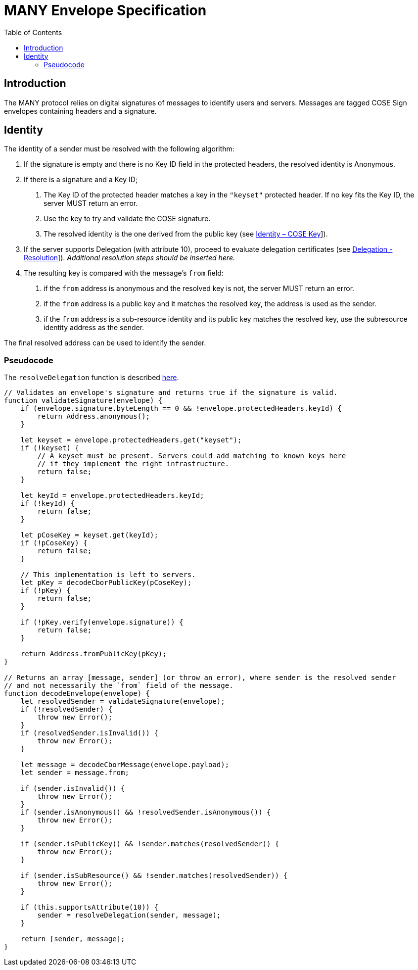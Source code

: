 = MANY Envelope Specification
:cddl: ./cddl/
// Metadata
:toc:
:hide-uri-scheme:

== Introduction

The MANY protocol relies on digital signatures of messages to identify users and servers.
Messages are tagged COSE Sign envelopes containing headers and a signature.

== Identity

The identity of a sender must be resolved with the following algorithm:

1. If the signature is empty and there is no Key ID field in the protected headers, the resolved identity is Anonymous.

2. If there is a signature and a Key ID;

   a. The Key ID of the protected header matches a key in the `"keyset"` protected header.
      If no key fits the Key ID, the server MUST return an error.
   b. Use the key to try and validate the COSE signature.
   c. The resolved identity is the one derived from the public key (see xref:identity.adoc#_cose_key[Identity – COSE Key]]).

3. If the server supports Delegation (with attribute 10), proceed to evaluate delegation certificates (see xref:delegation.adoc#_resolution[Delegation - Resolution]]).
   __Additional resolution steps should be inserted here.__

4. The resulting key is compared with the message's `from` field:
   a. if the `from` address is anonymous and the resolved key is not, the server MUST return an error.
   b. if the `from` address is a public key and it matches the resolved key, the address is used as the sender.
   c. if the `from` address is a sub-resource identity and its public key matches the resolved key, use the subresource identity address as the sender.

The final resolved address can be used to identify the sender.

=== Pseudocode

The `resolveDelegation` function is described xref:delegation.adoc#_pseudocode[here].

[source, javascript]
....
// Validates an envelope's signature and returns true if the signature is valid.
function validateSignature(envelope) {
    if (envelope.signature.byteLength == 0 && !envelope.protectedHeaders.keyId) {
        return Address.anonymous();
    }

    let keyset = envelope.protectedHeaders.get("keyset");
    if (!keyset) {
        // A keyset must be present. Servers could add matching to known keys here
        // if they implement the right infrastructure.
        return false;
    }

    let keyId = envelope.protectedHeaders.keyId;
    if (!keyId) {
        return false;
    }

    let pCoseKey = keyset.get(keyId);
    if (!pCoseKey) {
        return false;
    }

    // This implementation is left to servers.
    let pKey = decodeCborPublicKey(pCoseKey);
    if (!pKey) {
        return false;
    }

    if (!pKey.verify(envelope.signature)) {
        return false;
    }

    return Address.fromPublicKey(pKey);
}

// Returns an array [message, sender] (or throw an error), where sender is the resolved sender
// and not necessarily the `from` field of the message.
function decodeEnvelope(envelope) {
    let resolvedSender = validateSignature(envelope);
    if (!resolvedSender) {
        throw new Error();
    }
    if (resolvedSender.isInvalid()) {
        throw new Error();
    }

    let message = decodeCborMessage(envelope.payload);
    let sender = message.from;

    if (sender.isInvalid()) {
        throw new Error();
    }
    if (sender.isAnonymous() && !resolvedSender.isAnonymous()) {
        throw new Error();
    }

    if (sender.isPublicKey() && !sender.matches(resolvedSender)) {
        throw new Error();
    }

    if (sender.isSubResource() && !sender.matches(resolvedSender)) {
        throw new Error();
    }

    if (this.supportsAttribute(10)) {
        sender = resolveDelegation(sender, message);
    }

    return [sender, message];
}
....
